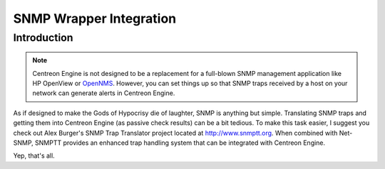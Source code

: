 .. _snmp_wrapper_integration:

SNMP Wrapper Integration
************************

Introduction
============

.. note::
   Centreon Engine is not designed to be a replacement for a full-blown
   SNMP management application like HP OpenView or `OpenNMS
   <http://www.opennms.org/>`_. However, you can set things up so that
   SNMP traps received by a host on your network can generate alerts in
   Centreon Engine.

As if designed to make the Gods of Hypocrisy die of laughter, SNMP is
anything but simple. Translating SNMP traps and getting them into
Centreon Engine (as passive check results) can be a bit tedious. To make
this task easier, I suggest you check out Alex Burger's SNMP Trap
Translator project located at http://www.snmptt.org. When combined with
Net-SNMP, SNMPTT provides an enhanced trap handling system that can be
integrated with Centreon Engine.

Yep, that's all.

